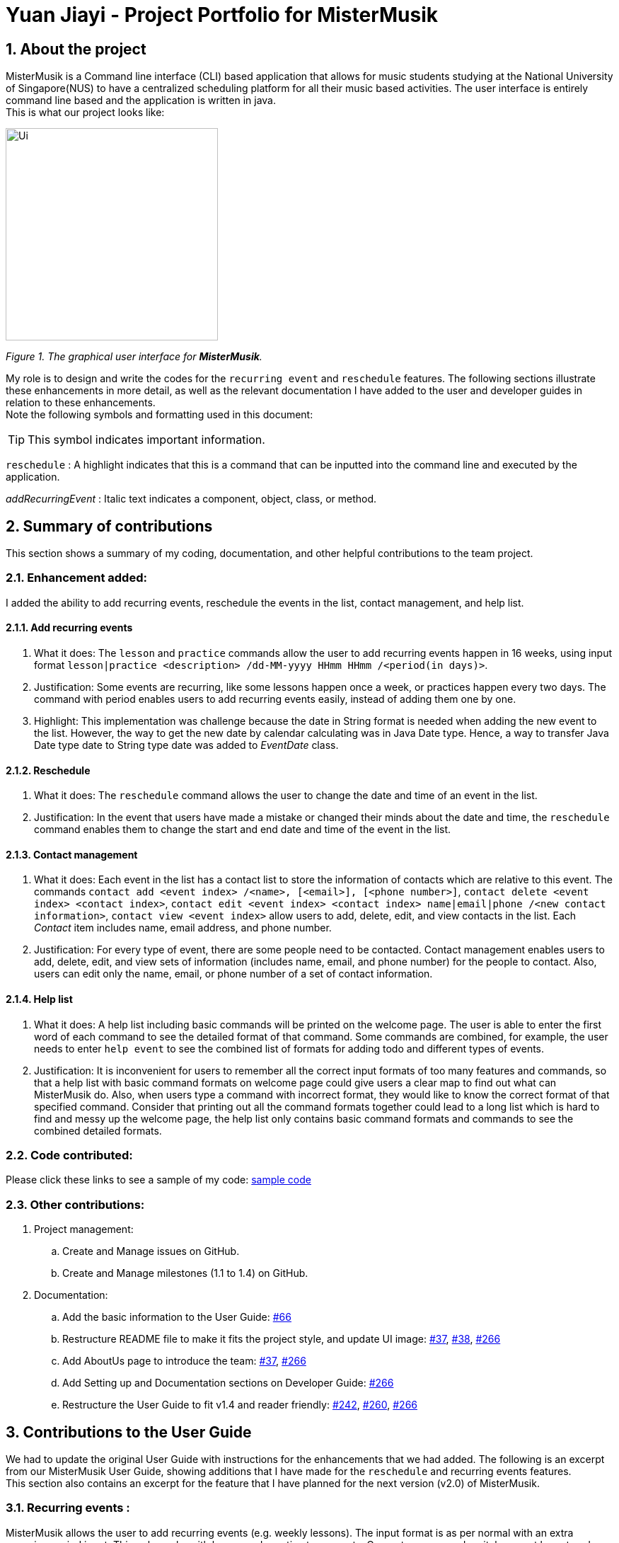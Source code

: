 = Yuan Jiayi - Project Portfolio for MisterMusik
:icons: font
:site-section: ProjectPortfolio
:toc:
:toc-title:
:toc-placement: preamble
:sectnums:
:imagesDir: images
:stylesDir: stylesheets
:xrefstyle: full
:experimental:
ifdef::env-github[]
:tip-caption: :bulb:
:note-caption: :information_source:
endif::[]
:repoURL: https://github.com/

== About the project
MisterMusik is a Command line interface (CLI) based application that allows for music students studying at the National
University of Singapore(NUS) to have a centralized scheduling platform for all their music based activities. The user
interface is entirely command line based and the application is written in java. +
This is what our project looks like:

image::Ui.png[width = "300", align=center]
_Figure 1. The graphical user interface for *MisterMusik*._

My role is to design and write the codes for the `recurring event` and `reschedule` features. The following sections
illustrate these enhancements in more detail, as well as the relevant documentation I have added to the user and
developer guides in relation to these enhancements. +
Note the following symbols and formatting used in this document:
====
[TIP]
This symbol indicates important information.

`reschedule` : A highlight indicates that this is a command that can be inputted into the
command line and executed by the application.

_addRecurringEvent_ : Italic text indicates a component, object, class, or method.
====
== Summary of contributions
This section shows a summary of my coding, documentation, and other helpful contributions to the team project.

=== Enhancement added:
I added the ability to add recurring events, reschedule the events in the list, contact management, and help list.

==== Add recurring events
. What it does: The `lesson` and `practice` commands allow the user to add recurring events happen in 16 weeks,
using input format `lesson|practice <description> /dd-MM-yyyy HHmm HHmm /<period(in days)>`.
. Justification: Some events are recurring, like some lessons happen once a week, or practices happen every two days.
The command with period enables users to add recurring events easily, instead of adding them one by one.
. Highlight: This implementation was challenge because the date in String format is needed when adding the new event to
the list. However, the way to get the new date by calendar calculating was in Java Date type. Hence, a way to transfer
Java Date type date to String type date was added to _EventDate_ class.

==== Reschedule
. What it does: The `reschedule` command allows the user to change the date and time of an event in the list.
. Justification: In the event that users have made a mistake or changed their minds about the date and time, the
`reschedule` command enables them to change the start and end date and time of the event in the list.

==== Contact management
. What it does: Each event in the list has a contact list to store the information of contacts which are relative to
this event. The commands `contact add <event index> /<name>, [<email>], [<phone number>]`, `contact delete <event index>
<contact index>`, `contact edit <event index> <contact index> name|email|phone /<new contact information>`, `contact view
<event index>` allow users to add, delete, edit, and view contacts in the list. Each _Contact_ item includes name,
email address, and phone number.
. Justification: For every type of event, there are some people need to be contacted. Contact management enables users
to add, delete, edit, and view sets of information (includes name, email, and phone number) for the people to contact.
Also, users can edit only the name, email, or phone number of a set of contact information.

==== Help list
. What it does: A help list including basic commands will be printed on the welcome page. The user is able to enter the
first word of each command to see the detailed format of that command. Some commands are combined, for example, the user
needs to enter `help event` to see the combined list of formats for adding todo and different types of events.
. Justification: It is inconvenient for users to remember all the correct input formats of too many features and
commands, so that a help list with basic command formats on welcome page could give users a clear map to find out what
can MisterMusik do. Also, when users type a command with incorrect format, they would like to know the correct format of
that specified command. Consider that printing out all the command formats together could lead to a long list which is
hard to find and messy up the welcome page, the help list only contains basic command formats and commands to see the
combined detailed formats.

=== Code contributed:
Please click these links to see a sample of my code:
https://nuscs2113-ay1920s1.github.io/dashboard/#=undefined&search=yuanjiayi[sample code]

=== Other contributions:
. Project management:
.. Create and Manage issues on GitHub.
.. Create and Manage milestones (1.1 to 1.4) on GitHub.
. Documentation:
.. Add the basic information to the User Guide: https://github.com/AY1920S1-CS2113T-F11-4/main/pull/66[#66]
.. Restructure README file to make it fits the project style, and update UI image:
https://github.com/AY1920S1-CS2113T-F11-4/main/pull/37[#37],
https://github.com/AY1920S1-CS2113T-F11-4/main/pull/38[#38],
https://github.com/AY1920S1-CS2113T-F11-4/main/pull/266[#266]
.. Add AboutUs page to introduce the team: https://github.com/AY1920S1-CS2113T-F11-4/main/pull/37[#37],
https://github.com/AY1920S1-CS2113T-F11-4/main/pull/266[#266]
.. Add Setting up and Documentation sections on Developer Guide:
https://github.com/AY1920S1-CS2113T-F11-4/main/pull/266[#266]
.. Restructure the User Guide to fit v1.4 and reader friendly:
https://github.com/AY1920S1-CS2113T-F11-4/main/pull/242[#242],
https://github.com/AY1920S1-CS2113T-F11-4/main/pull/260[#260],
https://github.com/AY1920S1-CS2113T-F11-4/main/pull/266[#266]

== Contributions to the User Guide
We had to update the original User Guide with instructions for the enhancements that we had added. The following is an
excerpt from our MisterMusik User Guide, showing additions that I have made for the `reschedule` and recurring events
features. +
This section also contains an excerpt for the feature that I have planned for the next version (v2.0) of MisterMusik.

=== Recurring events :
MisterMusik allows the user to add recurring events (e.g. weekly lessons). The input format is as per normal with
an extra recurring period input. This only works with lesson and practice type events. Concerts, exams and recitals
cannot be entered as recurring events. +
*Format:* `lesson|practice <event description> /dd-MM-yyyy HHmm HHmm /<period(in days)>` +
Note: The number of days must be an integer.

*Example:* Let's say that you have a CG lesson which is on every Monday morning in 19/20 semester 1. Instead of typing
the command to add these lessons one by one, you can easily add `/7` after `lesson CG /13-08-2019 1000 1200` which is
the command of adding the first lesson to add these recurring events in one semester in one command.

To add recurring events:

- Type `lesson CG /13-08-2019 1000 1200 /7` into the command line, and press kbd:[Enter] to execute it.

- The message that shows events have been added will be displayed.

- And you can type `list` and press kbd:[Enter] to check whether the events have been added. The following figure shows
the message outputs after `list` operation.

[TIP]
*The recurring events feature applies to lesson and practice types of events only.* +
Format: `practice <description> /dd-MM-yyyy HHmm HHmm /period(in days)`, `lesson <description> /dd-MM-yyyy HHmm HHmm
/period(in days)`

[TIP]
*The maximum days between the first recurring event happens and the last one added to the list are fixed to 112
days(16 weeks).* +
It will waste a lot of memory if adding too much events which happen far from now. 112 days are quite similar to the
length of one semester, so that you can manage recurring events easier.

=== Rescheduling events : `reschedule`
The user will be able to reschedule the date and time of an existing event in the list.

*Format:* `reschedule <task index> dd-MM-yyyy HHmm HHmm` +
*Example:* Let's say that there is the event with date and time: 30-10-2019 1000 1200 in the list, and its index in the
event list is 2. You want to change the date and time of this event to 11-11-2019 1200 1300. Instead of deleting the
existing event and adding a new one with updated date and time, you can easily type `reschedule 2 11-11-2019 1200 1300`
to reschedule it.

To reschedule the existing event:

- Type `reschedule 2 11-11-2019 1200 1300` into the command line, and press kbd:[Enter] to execute it.
- The message that shows the event is rescheduled successfully and the new date and time will be displayed.
- And you can type `list` and press kbd:[Enter] to check whether the event has been rescheduled. The following figure
shows the list after rescheduling.

=== Contact management : `contact`
The user is able to add, delete, view, and edit contacts information of an existing event in the list. A contact set
includes name, email address, and phone number.

-  Add a contact set into an existing event +
*Format:* `contact add <event index> /<name>, [<email>], [<phone number>]`

[TIP]
The email address and phone number are optional information for a contact set. If the user does not want to add email
and phone number, just leave the information in [] blank, but remember to input `,`.

- Delete a contact set in an existing event +
*Format:* `contact delete <event index> <contact index>`
- View contact list of an existing event +
*Format:* `contact view <event index>`
- Edit one type of information in the contact set of an existing event +
*Format:* `contact edit <event index> <contact index> name|email|phone /<new contact information>`

*Example:* Let's say that you want to manage your TA's contact information to a lesson event whose index is 1.

- Type `contact add 1 /TA-xxx, xxx@u.nus.edu, 87****32` and press kbd:[Enter] to add it.

- Type `contact view 1` and press kbd:[Enter] to view the contact list of the event.

- Type `contact edit 1 1 phone /87311433` and press kbd:[Enter] to edit the phone number of the first contact set in
the event.

- Type `contact delete 1 1` and press kbd:[Enter] to delete the first contact set of the event.

[TIP]
If the event does not have any contact set in its contact list, the message "Do not have any contact in this event."
will be displayed.

=== Help list : `help`
The user is able to see a list of correct command formats on the welcome page of MisterMusik. The user is also able to
seek help whenever he or she wants the correct format of a specified command.

*Format:* `help [<command type>]`
[TIP]
`command type` indicates the first word of the command. Or `event` to see the combined formats of adding todo and
different types of events. Or `change` to see the combined formats of changing basic information including description,
date, and status of a task in the list.

*Example:* Let's say that you forget the correct input format of rescheduling an event in the list.

- Type `help reschedule|change` and press kbd:[Enter] to see the correct format.

== Contributions to the Developer Guide
The following section shows my additions to the MisterMusik Developer Guide for recurring events feature.

=== Add recurring events
==== How it is implemented
The program is able to detect recurring events and their periods when creating new events.
When the user enters the command to add a new `Lesson` or `Practice` event with a period (in days) followed,
`createNewEvent` method will call `entryForEvent` to get the period. +
If the new event is not a recurring event, the period value will be assigned to `NON-PERIOD` and then call the
`addEvent` method in the `EventList` class.

After getting the period, the `createNewEvent` method will call the `addRecurringEvent` method in the `EventList` class
to create and store new events in the eventList. +
The calculation of dates are done by Java Calendar, `Calendar.add` function is called to calculate the startDate
and endDate of new events in `Java Date type`. The number of recurring events is depended on the period, since the
maximum date between the first recurring event and the last one is up to `ONE_SEMESTER_DAYS` which is assigned to
16 weeks (112 days) now.

When creating the `startEventDate` and `endEventDate` of the new event,
`calendar.getTime` is called and the `identifier` in EventDate will be assigned to `DATE_TO_STRING`, so that the
`startDateAndTime` and `endDateAndTime` are in `String type`, which fits the requirement of the `Event` class. +
All the events created in the `addRecurringEvent` method will be checked whether having clash with the events in the
current eventList and then added in a temporary event list one by one. If no clash happens, the `tempEventList` will
be added to the current `eventList`.

==== Why it is implemented this way
. Whether the input command has a period is considered at the first, so that the dependency between adding
recurrent events and adding normal events could be reduced.
. The `add(int field, int amount)` method of `Calendar` class is used to add or subtract from the given calendar field
and a specific amount of time, based on the calendar's rules. +
`public abstract void add(int _field_, int _amount_)`
. Since the number of recurrent events with a short period could be large, it is more likely to have clashes with the
current eventList. Hence, before added in the temporary event list, the new event need to be ensured that no clash
happens.
. To keep the format of creating new events, the format process of changing Java Date to String is done in the
`EventDate` class instead of messing the `Event` class to accept both Date and String types as input date and time.

==== Sequence diagram
The following sequence diagram shows how the adding recurring event operation works.

image::recurringEventSequenceDiagram.png[width="800"]

==== Design considerations
Aspect: How to avoid adding infinite events +

* *Alternative 1 (current choice):* Set a upper limit to ensure the interval between the first and last events added to
list is not too long.
** Pros: Easy to implement. Easy to add lesson and practice in one semester.
** Cons: Not agility. May add too many extra events if users want short interval between the first and last
recurring events.
* *Alternative 2:* Let users to set the interval between the first and last recurring events.
** Pros: Will be more agility and user friendly.
** Cons: Hard to unify the command format.

=== Contacts list
==== How is it implemented
The contacts list stores a list of contacts contain <name>, <email address>, and <phone number> information added by
users. The list is stored in each individual event. When the user first creates the event, the event is created with an
empty contact list. +
*Users can add, edit, delete a specified contact item, and view the contacts list of a specified event.*

===== Adding a contact
====
Given below is an example to adding a contact: +
`contact add <event number> /<name>, [<email address>], [<phone number>]`
====
. When the command is entered, the manageContacts() method will be called.
. The method will check whether the event ID is valid. Add a new Contact will be created with contact information in it.
. The event corresponding to the ID entered along with its method addContact() will be called to add the contact into
the contact list in the event.
. The printContactAdded() method of the UI class will be called to reflect the change to the user.

==== Why is it implemented this way
. For different events, users may have different people to contact with. So a empty contact list is created under each
event. For some events, users may have more than one person to contact with. Hence, users are allowed add more contact
items under one event.
. We want to keep the information highly relative to contact, so users just need to add <name>, <email address>, and
<phone number> for a contact item. Sometimes may not have the email or phone number of a person, so it also allows users
to add one of <email address> and <phone number>.
. The main propose of MisterMusik is schedule events, so the contact list is hidden on the basic list viewing. Users can
use command `contact view <event number>` to see the contact list of the specified event.
